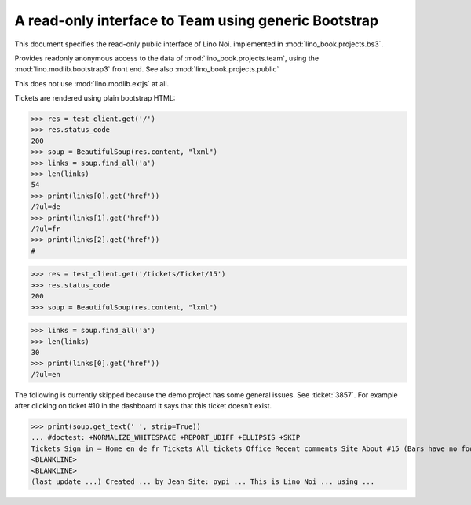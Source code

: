 .. doctest docs/specs/noi/bs3.rst
.. _noi.specs.bs3:

=====================================================
A read-only interface to Team using generic Bootstrap
=====================================================

.. doctest init:

    >>> from lino import startup
    >>> startup('lino_book.projects.bs3.settings.demo')
    >>> from lino.api.doctest import *


This document specifies the read-only public interface of Lino Noi.
implemented in :mod:`lino_book.projects.bs3`.

Provides readonly anonymous access to the data of
:mod:`lino_book.projects.team`, using the :mod:`lino.modlib.bootstrap3`
front end. See also :mod:`lino_book.projects.public`

This does not use :mod:`lino.modlib.extjs` at all.


.. contents::
  :local:

.. The following was used to reproduce :ticket:`960`:

    >>> res = test_client.get('/tickets/Ticket/15')
    >>> res.status_code
    200


Tickets are rendered using plain bootstrap HTML:

>>> res = test_client.get('/')
>>> res.status_code
200
>>> soup = BeautifulSoup(res.content, "lxml")
>>> links = soup.find_all('a')
>>> len(links)
54
>>> print(links[0].get('href'))
/?ul=de
>>> print(links[1].get('href'))
/?ul=fr
>>> print(links[2].get('href'))
#

>>> res = test_client.get('/tickets/Ticket/15')
>>> res.status_code
200
>>> soup = BeautifulSoup(res.content, "lxml")


>>> links = soup.find_all('a')
>>> len(links)
30
>>> print(links[0].get('href'))
/?ul=en

The following is currently skipped because the demo project has some general issues.
See :ticket:`3857`.
For example after clicking on ticket #10 in the dashboard it says that this ticket doesn't exist.

>>> print(soup.get_text(' ', strip=True))
... #doctest: +NORMALIZE_WHITESPACE +REPORT_UDIFF +ELLIPSIS +SKIP
Tickets Sign in — Home en de fr Tickets All tickets Office Recent comments Site About #15 (Bars have no foo) << < > >> State: Closed
<BLANKLINE>
<BLANKLINE>
(last update ...) Created ... by Jean Site: pypi ... This is Lino Noi ... using ...
